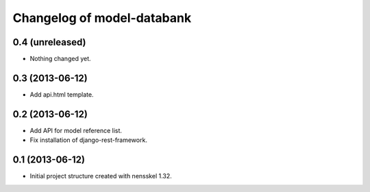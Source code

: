 Changelog of model-databank
===================================================


0.4 (unreleased)
----------------

- Nothing changed yet.


0.3 (2013-06-12)
----------------

- Add api.html template. 


0.2 (2013-06-12)
----------------

- Add API for model reference list. 

- Fix installation of django-rest-framework.


0.1 (2013-06-12)
----------------

- Initial project structure created with nensskel 1.32.

